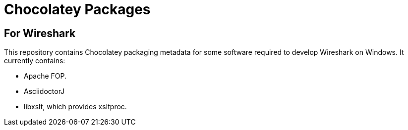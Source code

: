 = Chocolatey Packages =

== For Wireshark ==

This repository contains Chocolatey packaging metadata for some
software required to develop Wireshark on Windows. It currently
contains:

- Apache FOP.
- AsciidoctorJ
- libxslt, which provides xsltproc.
